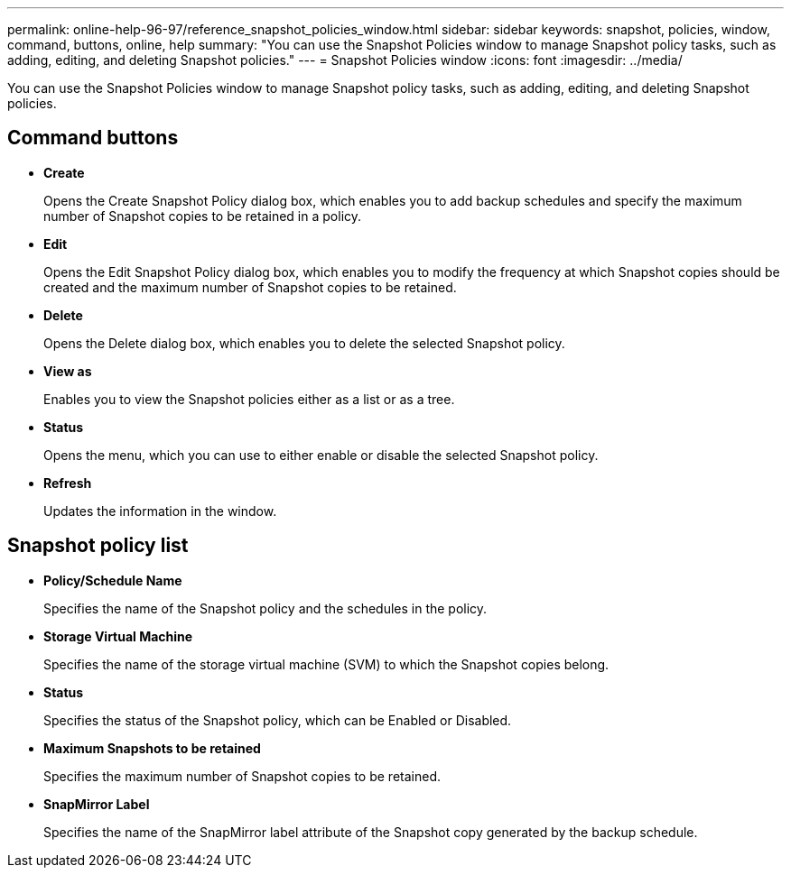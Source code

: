 ---
permalink: online-help-96-97/reference_snapshot_policies_window.html
sidebar: sidebar
keywords: snapshot, policies, window, command, buttons, online, help
summary: "You can use the Snapshot Policies window to manage Snapshot policy tasks, such as adding, editing, and deleting Snapshot policies."
---
= Snapshot Policies window
:icons: font
:imagesdir: ../media/

[.lead]
You can use the Snapshot Policies window to manage Snapshot policy tasks, such as adding, editing, and deleting Snapshot policies.

== Command buttons

* *Create*
+
Opens the Create Snapshot Policy dialog box, which enables you to add backup schedules and specify the maximum number of Snapshot copies to be retained in a policy.

* *Edit*
+
Opens the Edit Snapshot Policy dialog box, which enables you to modify the frequency at which Snapshot copies should be created and the maximum number of Snapshot copies to be retained.

* *Delete*
+
Opens the Delete dialog box, which enables you to delete the selected Snapshot policy.

* *View as*
+
Enables you to view the Snapshot policies either as a list or as a tree.

* *Status*
+
Opens the menu, which you can use to either enable or disable the selected Snapshot policy.

* *Refresh*
+
Updates the information in the window.

== Snapshot policy list

* *Policy/Schedule Name*
+
Specifies the name of the Snapshot policy and the schedules in the policy.

* *Storage Virtual Machine*
+
Specifies the name of the storage virtual machine (SVM) to which the Snapshot copies belong.

* *Status*
+
Specifies the status of the Snapshot policy, which can be Enabled or Disabled.

* *Maximum Snapshots to be retained*
+
Specifies the maximum number of Snapshot copies to be retained.

* *SnapMirror Label*
+
Specifies the name of the SnapMirror label attribute of the Snapshot copy generated by the backup schedule.
